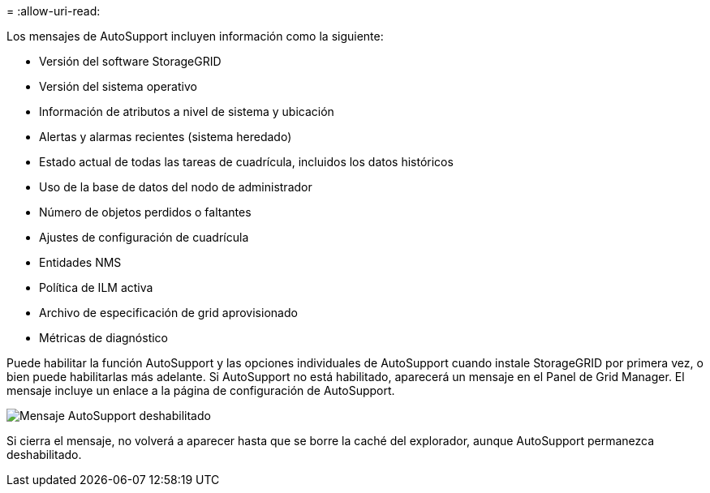= 
:allow-uri-read: 


Los mensajes de AutoSupport incluyen información como la siguiente:

* Versión del software StorageGRID
* Versión del sistema operativo
* Información de atributos a nivel de sistema y ubicación
* Alertas y alarmas recientes (sistema heredado)
* Estado actual de todas las tareas de cuadrícula, incluidos los datos históricos
* Uso de la base de datos del nodo de administrador
* Número de objetos perdidos o faltantes
* Ajustes de configuración de cuadrícula
* Entidades NMS
* Política de ILM activa
* Archivo de especificación de grid aprovisionado
* Métricas de diagnóstico


Puede habilitar la función AutoSupport y las opciones individuales de AutoSupport cuando instale StorageGRID por primera vez, o bien puede habilitarlas más adelante. Si AutoSupport no está habilitado, aparecerá un mensaje en el Panel de Grid Manager. El mensaje incluye un enlace a la página de configuración de AutoSupport.

image::../media/autosupport_disabled_message.png[Mensaje AutoSupport deshabilitado]

Si cierra el mensaje, no volverá a aparecer hasta que se borre la caché del explorador, aunque AutoSupport permanezca deshabilitado.
